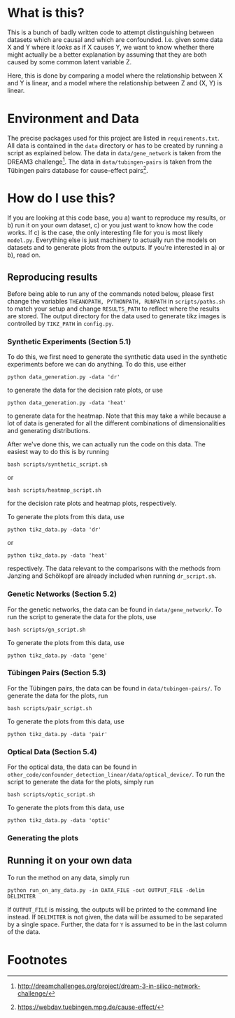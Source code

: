 * What is this?
  This is a bunch of badly written code to attempt distinguishing between datasets which are causal and which are confounded.
  I.e. given some data X and Y where it /looks/ as if X causes Y, we want to know whether there might actually be a better explanation by assuming that they are both caused by some common latent variable Z.

  Here, this is done by comparing a model where the relationship between X and Y is linear, and a model where the relationship between Z and (X, Y) is linear.
* Environment and Data
  The precise packages used for this project are listed in ~requirements.txt~.
  All data is contained in the ~data~ directory or has to be created by running a script as explained below.
  The data in ~data/gene_network~ is taken from the DREAM3 challenge[fn:1]. The data in ~data/tubingen-pairs~ is taken from the Tübingen pairs database for cause-effect pairs[fn:2].
* How do I use this?
  If you are looking at this code base, you 
  a) want to reproduce my results, or
  b) run it on your own dataset,
  c) or you just want to know how the code works.
  If c) is the case, the only interesting file for you is most likely ~model.py~. Everything else is just machinery to actually run the models on datasets and to generate plots from the outputs.
  If you're interested in a) or b), read on.
** Reproducing results
   Before being able to run any of the commands noted below, please first change the variables ~THEANOPATH, PYTHONPATH, RUNPATH~ in ~scripts/paths.sh~ to match your setup and change ~RESULTS_PATH~ to reflect where the results are stored.
   The output directory for the data used to generate tikz images is controlled by ~TIKZ_PATH~ in ~config.py~.
*** Synthetic Experiments (Section 5.1)
    To do this, we first need to generate the synthetic data used in the synthetic experiments before we can do anything.
    To do this, use either
    #+BEGIN_SRC shell
    python data_generation.py -data 'dr'
    #+END_SRC
    to generate the data for the decision rate plots, or use
    #+BEGIN_SRC shell
    python data_generation.py -data 'heat'
    #+END_SRC
    to generate data for the heatmap. Note that this may take a while because a lot of data is generated for all the different combinations of dimensionalities and generating distributions.

    After we've done this, we can actually run the code on this data.
    The easiest way to do this is by running
    #+BEGIN_SRC shell
    bash scripts/synthetic_script.sh
    #+END_SRC
    or
    #+BEGIN_SRC shell
    bash scripts/heatmap_script.sh
    #+END_SRC
    for the decision rate plots and heatmap plots, respectively.

    To generate the plots from this data, use
    #+BEGIN_SRC shell
    python tikz_data.py -data 'dr'
    #+END_SRC
    or 
    #+BEGIN_SRC shell
    python tikz_data.py -data 'heat'
    #+END_SRC
    respectively.
    The data relevant to the comparisons with the methods from Janzing and Schölkopf are already included when running ~dr_script.sh~.
*** Genetic Networks (Section 5.2)
    For the genetic networks, the data can be found in ~data/gene_network/~. To run the script to generate the data for the plots, use
    #+BEGIN_SRC shell
    bash scripts/gn_script.sh
    #+END_SRC

    To generate the plots from this data, use
    #+BEGIN_SRC shell
    python tikz_data.py -data 'gene'
    #+END_SRC
*** Tübingen Pairs (Section 5.3)
    For the Tübingen pairs, the data can be found in ~data/tubingen-pairs/~. To generate the data for the plots, run
    #+BEGIN_SRC shell
    bash scripts/pair_script.sh
    #+END_SRC

    To generate the plots from this data, use
    #+BEGIN_SRC shell
    python tikz_data.py -data 'pair'
    #+END_SRC
*** Optical Data (Section 5.4)
    For the optical data, the data can be found in ~other_code/confounder_detection_linear/data/optical_device/~. To run the script to generate the data for the plots, simply run
    #+BEGIN_SRC shell
    bash scripts/optic_script.sh
    #+END_SRC

    To generate the plots from this data, use
    #+BEGIN_SRC shell
    python tikz_data.py -data 'optic'
    #+END_SRC
*** Generating the plots
** Running it on your own data
   To run the method on any data, simply run
   #+BEGIN_SRC shell
   python run_on_any_data.py -in DATA_FILE -out OUTPUT_FILE -delim DELIMITER
   #+END_SRC
   If ~OUTPUT_FILE~ is missing, the outputs will be printed to the command line instead. If ~DELIMITER~ is not given, the data will be assumed to be separated by a single space. Further, the data for ~Y~ is assumed to be in the last column of the data. 
* Footnotes
[fn:1] http://dreamchallenges.org/project/dream-3-in-silico-network-challenge/
[fn:2] https://webdav.tuebingen.mpg.de/cause-effect/
